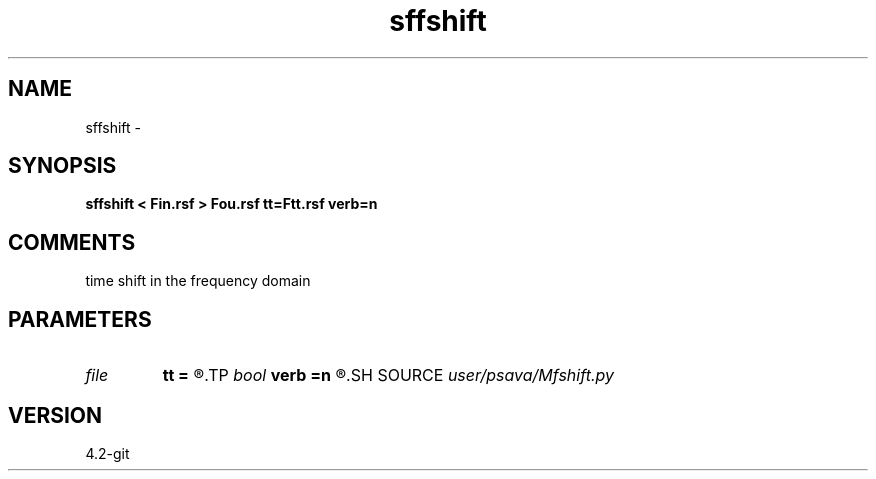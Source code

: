 .TH sffshift 1  "APRIL 2023" Madagascar "Madagascar Manuals"
.SH NAME
sffshift \- 
.SH SYNOPSIS
.B sffshift < Fin.rsf > Fou.rsf tt=Ftt.rsf verb=n
.SH COMMENTS
time shift in the frequency domain

.SH PARAMETERS
.PD 0
.TP
.I file   
.B tt
.B =
.R  	auxiliary input file name
.TP
.I bool   
.B verb
.B =n
.R  [y/n]	verbosity flag
.SH SOURCE
.I user/psava/Mfshift.py
.SH VERSION
4.2-git
